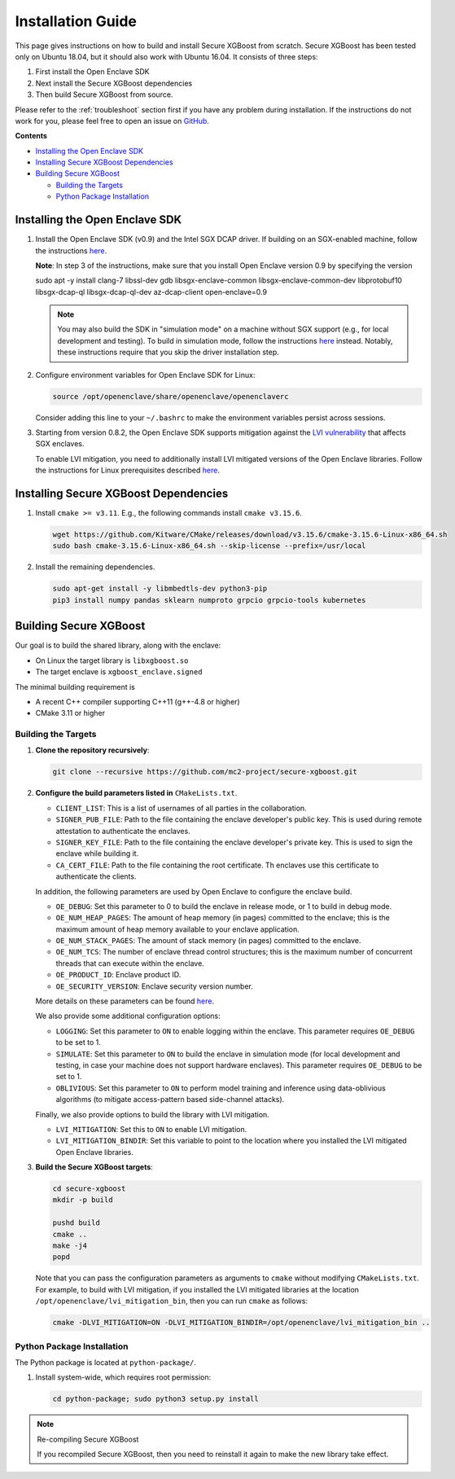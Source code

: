 ##################
Installation Guide
##################

This page gives instructions on how to build and install Secure XGBoost from scratch. Secure XGBoost has been tested only on Ubuntu 18.04, but it should also work with Ubuntu 16.04. It consists of three steps:

1. First install the Open Enclave SDK
2. Next install the Secure XGBoost dependencies
3. Then build Secure XGBoost from source. 

.. Please refer to the :doc:`Troubleshooting <./troubleshoot.rst>` section first if you have any problem
Please refer to the :ref:`troubleshoot` section first if you have any problem
during installation. If the instructions do not work for you, please feel free
to open an issue on `GitHub <https://github.com/mc2-project/secure-xgboost/issues>`_.

**Contents**

* `Installing the Open Enclave SDK`_

* `Installing Secure XGBoost Dependencies`_

* `Building Secure XGBoost`_

  - `Building the Targets`_
  - `Python Package Installation`_

*******************************
Installing the Open Enclave SDK
*******************************

1. Install the Open Enclave SDK (v0.9) and the Intel SGX DCAP driver.  
   If building on an SGX-enabled machine, follow the instructions `here <https://github.com/openenclave/openenclave/blob/master/docs/GettingStartedDocs/install_oe_sdk-Ubuntu_18.04.md>`_. 
   
   **Note**: In step 3 of the instructions, make sure that you install Open Enclave version 0.9 by specifying the version

   .. code-block:: bash

   sudo apt -y install clang-7 libssl-dev gdb libsgx-enclave-common libsgx-enclave-common-dev libprotobuf10 libsgx-dcap-ql libsgx-dcap-ql-dev az-dcap-client open-enclave=0.9   

   .. note:: You may also build the SDK in "simulation mode" on a machine without SGX support (e.g., for local development and testing). To build in simulation mode, follow the instructions `here <https://github.com/openenclave/openenclave/blob/master/docs/GettingStartedDocs/install_oe_sdk-Simulation.md>`_ instead. Notably, these instructions require that you skip the driver installation step.


2. Configure environment variables for Open Enclave SDK for Linux:

   .. code-block:: bash

      source /opt/openenclave/share/openenclave/openenclaverc

   Consider adding this line to your ``~/.bashrc`` to make the environment variables persist across sessions.


3. Starting from version 0.8.2, the Open Enclave SDK supports mitigation against the `LVI vulnerability <https://software.intel.com/security-software-guidance/software-guidance/load-value-injection>`_ that affects SGX enclaves.

   To enable LVI mitigation, you need to additionally install LVI mitigated versions of the Open Enclave libraries. Follow the instructions for Linux prerequisites described `here <https://github.com/openenclave/openenclave/tree/0.8.2/samples/helloworld#build-and-run-with-lvi-mitigation>`_.

**************************************
Installing Secure XGBoost Dependencies 
**************************************

1. Install ``cmake >= v3.11``. E.g., the following commands install ``cmake v3.15.6``.

   .. code-block:: bash

      wget https://github.com/Kitware/CMake/releases/download/v3.15.6/cmake-3.15.6-Linux-x86_64.sh
      sudo bash cmake-3.15.6-Linux-x86_64.sh --skip-license --prefix=/usr/local

2. Install the remaining dependencies.

   .. code-block:: bash

      sudo apt-get install -y libmbedtls-dev python3-pip
      pip3 install numpy pandas sklearn numproto grpcio grpcio-tools kubernetes   


***********************
Building Secure XGBoost
***********************

Our goal is to build the shared library, along with the enclave:

- On Linux the target library is ``libxgboost.so``
- The target enclave is ``xgboost_enclave.signed``

The minimal building requirement is

- A recent C++ compiler supporting C++11 (g++-4.8 or higher)
- CMake 3.11 or higher

Building the Targets
==================

1. **Clone the repository recursively**:

   .. code-block:: bash

      git clone --recursive https://github.com/mc2-project/secure-xgboost.git

2. **Configure the build parameters listed in** ``CMakeLists.txt``. 

   * ``CLIENT_LIST``: This is a list of usernames of all parties in the collaboration. 
   * ``SIGNER_PUB_FILE``: Path to the file containing the enclave developer's public key. This is used during remote attestation to authenticate the enclaves.
   * ``SIGNER_KEY_FILE``: Path to the file containing the enclave developer's private key. This is used to sign the enclave while building it.
   * ``CA_CERT_FILE``: Path to the file containing the root certificate. Th enclaves use this certificate to authenticate the clients.

   In addition, the following parameters are used by Open Enclave to configure the enclave build.

   * ``OE_DEBUG``: Set this parameter to 0 to build the enclave in release mode, or 1 to build in debug mode.
   * ``OE_NUM_HEAP_PAGES``: The amount of heap memory (in pages) committed to the enclave; this is the maximum amount of heap memory available to your enclave application.
   * ``OE_NUM_STACK_PAGES``: The amount of stack memory (in pages) committed to the enclave.
   * ``OE_NUM_TCS``: The number of enclave thread control structures; this is the maximum number of concurrent threads that can execute within the enclave.
   * ``OE_PRODUCT_ID``: Enclave product ID.
   * ``OE_SECURITY_VERSION``: Enclave security version number.

   More details on these parameters can be found `here <https://github.com/openenclave/openenclave/blob/master/docs/GettingStartedDocs/buildandsign.md#signing-the-enclave>`_.

   We also provide some additional configuration options:

   * ``LOGGING``: Set this parameter to ``ON`` to enable logging within the enclave. This parameter requires ``OE_DEBUG`` to be set to 1.
   * ``SIMULATE``: Set this parameter to ``ON`` to build the enclave in simulation mode (for local development and testing, in case your machine does not support hardware enclaves). This parameter requires ``OE_DEBUG`` to be set to 1.
   * ``OBLIVIOUS``: Set this parameter to ``ON`` to perform model training and inference using data-oblivious algorithms (to mitigate access-pattern based side-channel attacks).

   Finally, we also provide options to build the library with LVI mitigation.
   
   * ``LVI_MITIGATION``: Set this to ``ON`` to enable LVI mitigation. 
   * ``LVI_MITIGATION_BINDIR``: Set this variable to point to the location where you installed the LVI mitigated Open Enclave libraries.


3. **Build the Secure XGBoost targets**:

   .. code-block:: bash

      cd secure-xgboost
      mkdir -p build

      pushd build
      cmake ..
      make -j4
      popd

   Note that you can pass the configuration parameters as arguments to ``cmake`` without modifying ``CMakeLists.txt``. For example, to build with LVI mitigation, if you installed the LVI mitigated libraries at the location ``/opt/openenclave/lvi_mitigation_bin``, then you can run ``cmake`` as follows:

   .. code-block:: bash

      cmake -DLVI_MITIGATION=ON -DLVI_MITIGATION_BINDIR=/opt/openenclave/lvi_mitigation_bin ..


Python Package Installation
===========================

The Python package is located at ``python-package/``.

1. Install system-wide, which requires root permission:

   .. code-block:: bash

     cd python-package; sudo python3 setup.py install

.. note:: Re-compiling Secure XGBoost

  If you recompiled Secure XGBoost, then you need to reinstall it again to make the new library take effect.



